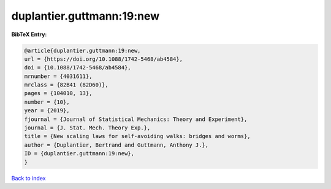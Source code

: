duplantier.guttmann:19:new
==========================

.. :cite:t:`duplantier.guttmann:19:new`

.. bibliography:: ../../All.bib

**BibTeX Entry:**

.. code-block:: bibtex

   @article{duplantier.guttmann:19:new,
   url = {https://doi.org/10.1088/1742-5468/ab4584},
   doi = {10.1088/1742-5468/ab4584},
   mrnumber = {4031611},
   mrclass = {82B41 (82D60)},
   pages = {104010, 13},
   number = {10},
   year = {2019},
   fjournal = {Journal of Statistical Mechanics: Theory and Experiment},
   journal = {J. Stat. Mech. Theory Exp.},
   title = {New scaling laws for self-avoiding walks: bridges and worms},
   author = {Duplantier, Bertrand and Guttmann, Anthony J.},
   ID = {duplantier.guttmann:19:new},
   }

`Back to index <../index>`_
